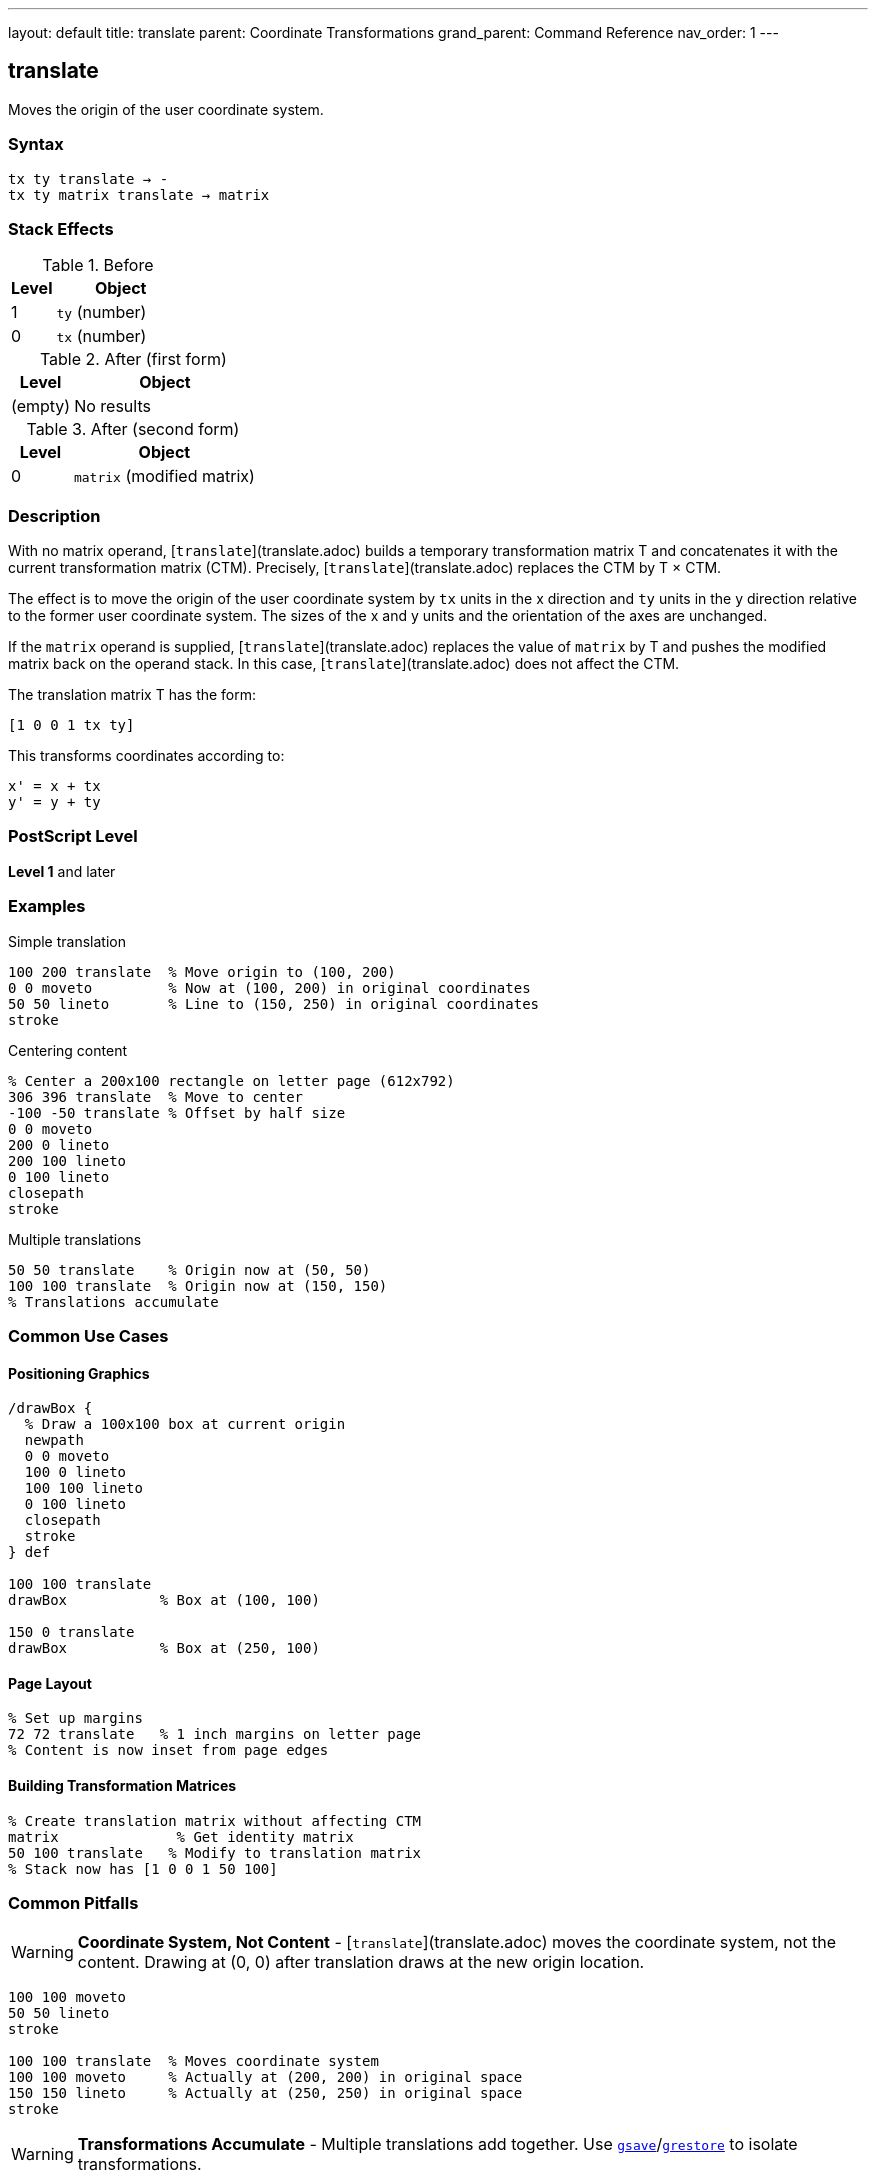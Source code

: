 ---
layout: default
title: translate
parent: Coordinate Transformations
grand_parent: Command Reference
nav_order: 1
---

== translate

Moves the origin of the user coordinate system.

=== Syntax

----
tx ty translate → -
tx ty matrix translate → matrix
----

=== Stack Effects

.Before
[cols="1,3"]
|===
| Level | Object

| 1
| `ty` (number)

| 0
| `tx` (number)
|===

.After (first form)
[cols="1,3"]
|===
| Level | Object

| (empty)
| No results
|===

.After (second form)
[cols="1,3"]
|===
| Level | Object

| 0
| `matrix` (modified matrix)
|===

=== Description

With no matrix operand, [`translate`](translate.adoc) builds a temporary transformation matrix T and concatenates it with the current transformation matrix (CTM). Precisely, [`translate`](translate.adoc) replaces the CTM by T × CTM.

The effect is to move the origin of the user coordinate system by `tx` units in the x direction and `ty` units in the y direction relative to the former user coordinate system. The sizes of the x and y units and the orientation of the axes are unchanged.

If the `matrix` operand is supplied, [`translate`](translate.adoc) replaces the value of `matrix` by T and pushes the modified matrix back on the operand stack. In this case, [`translate`](translate.adoc) does not affect the CTM.

The translation matrix T has the form:

----
[1 0 0 1 tx ty]
----

This transforms coordinates according to:

----
x' = x + tx
y' = y + ty
----

=== PostScript Level

*Level 1* and later

=== Examples

.Simple translation
[source,postscript]
----
100 200 translate  % Move origin to (100, 200)
0 0 moveto         % Now at (100, 200) in original coordinates
50 50 lineto       % Line to (150, 250) in original coordinates
stroke
----

.Centering content
[source,postscript]
----
% Center a 200x100 rectangle on letter page (612x792)
306 396 translate  % Move to center
-100 -50 translate % Offset by half size
0 0 moveto
200 0 lineto
200 100 lineto
0 100 lineto
closepath
stroke
----

.Multiple translations
[source,postscript]
----
50 50 translate    % Origin now at (50, 50)
100 100 translate  % Origin now at (150, 150)
% Translations accumulate
----

=== Common Use Cases

==== Positioning Graphics

[source,postscript]
----
/drawBox {
  % Draw a 100x100 box at current origin
  newpath
  0 0 moveto
  100 0 lineto
  100 100 lineto
  0 100 lineto
  closepath
  stroke
} def

100 100 translate
drawBox           % Box at (100, 100)

150 0 translate
drawBox           % Box at (250, 100)
----

==== Page Layout

[source,postscript]
----
% Set up margins
72 72 translate   % 1 inch margins on letter page
% Content is now inset from page edges
----

==== Building Transformation Matrices

[source,postscript]
----
% Create translation matrix without affecting CTM
matrix              % Get identity matrix
50 100 translate   % Modify to translation matrix
% Stack now has [1 0 0 1 50 100]
----

=== Common Pitfalls

WARNING: *Coordinate System, Not Content* - [`translate`](translate.adoc) moves the coordinate system, not the content. Drawing at (0, 0) after translation draws at the new origin location.

[source,postscript]
----
100 100 moveto
50 50 lineto
stroke

100 100 translate  % Moves coordinate system
100 100 moveto     % Actually at (200, 200) in original space
150 150 lineto     % Actually at (250, 250) in original space
stroke
----

WARNING: *Transformations Accumulate* - Multiple translations add together. Use xref:../graphics-state/gsave.adoc[`gsave`]/xref:../graphics-state/grestore.adoc[`grestore`] to isolate transformations.

[source,postscript]
----
50 50 translate
100 100 translate  % Origin is now at (150, 150), not (100, 100)

% Better approach:
gsave
  100 100 translate
  % Draw content
grestore
% Original coordinate system restored
----

TIP: *Readable Layout Code* - Use [`translate`](translate.adoc) to establish drawing origins, making code more readable:

[source,postscript]
----
% Clear intent: position then draw
200 300 translate
/drawLogo load exec

% Less clear: pass coordinates everywhere
200 300 /drawLogo load exec
----

=== Error Conditions

[cols="1,3"]
|===
| Error | Condition

| [`rangecheck`]
| Resulting matrix values exceed implementation limits

| [`stackunderflow`]
| Fewer than 2 operands on stack (first form) or fewer than 3 (second form)

| [`typecheck`]
| Operands are not numbers, or matrix operand is not an array
|===

=== Implementation Notes

* Translation is one of the fastest transformations
* The CTM is stored in device space, so very large translation values may lose precision
* Translations do not affect line width, dash patterns, or other graphics state parameters
* The transformation matrix is applied during path construction, not during painting

=== Matrix Mathematics

The translation matrix for [`translate`](translate.adoc) by (`tx`, `ty`) is:

----
T = [1  0  0  1  tx  ty]
----

Concatenating with the CTM:

----
CTM' = T × CTM
     = [1  0  0  1  tx  ty] × [a  b  c  d  e  f]
     = [a  b  c  d  (a×tx + c×ty + e)  (b×tx + d×ty + f)]
----

=== Performance Considerations

* Very lightweight operation
* No path flattening or other expensive operations
* Can be used frequently without performance concerns
* Matrix operations are optimized in most implementations

=== Transformation Order

Transformations are applied in reverse order of specification:

[source,postscript]
----
translate1 translate2 translate3
% Applied as: translate3(translate2(translate1(point)))
----

This is because each transformation modifies the CTM by left-multiplication.

=== See Also

* xref:scale.adoc[`scale`] - Change unit size
* xref:rotate.adoc[`rotate`] - Rotate coordinate axes
* xref:concat.adoc[`concat`] - Concatenate arbitrary matrix
* xref:setmatrix.adoc[`setmatrix`] - Replace CTM directly
* xref:currentmatrix.adoc[`currentmatrix`] - Get current CTM
* xref:../graphics-state/gsave.adoc[`gsave`] - Save graphics state
* xref:../graphics-state/grestore.adoc[`grestore`] - Restore graphics state